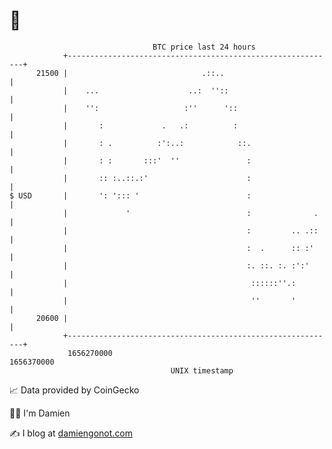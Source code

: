 * 👋

#+begin_example
                                   BTC price last 24 hours                    
               +------------------------------------------------------------+ 
         21500 |                              .::..                         | 
               |    ...                    ..:  ''::                        | 
               |    '':                   :''      '::                      | 
               |       :             .   .:          :                      | 
               |       : .          :':..:            ::.                   | 
               |       : :       :::'  ''               :                   | 
               |       :: :..::.:'                      :                   | 
   $ USD       |       ': '::: '                        :                   | 
               |             '                          :              .    | 
               |                                        :         .. .::    | 
               |                                        :  .      :: :'     | 
               |                                        :. ::. :. :':'      | 
               |                                         ::::::''.:         | 
               |                                         ''       '         | 
         20600 |                                                            | 
               +------------------------------------------------------------+ 
                1656270000                                        1656370000  
                                       UNIX timestamp                         
#+end_example
📈 Data provided by CoinGecko

🧑‍💻 I'm Damien

✍️ I blog at [[https://www.damiengonot.com][damiengonot.com]]
